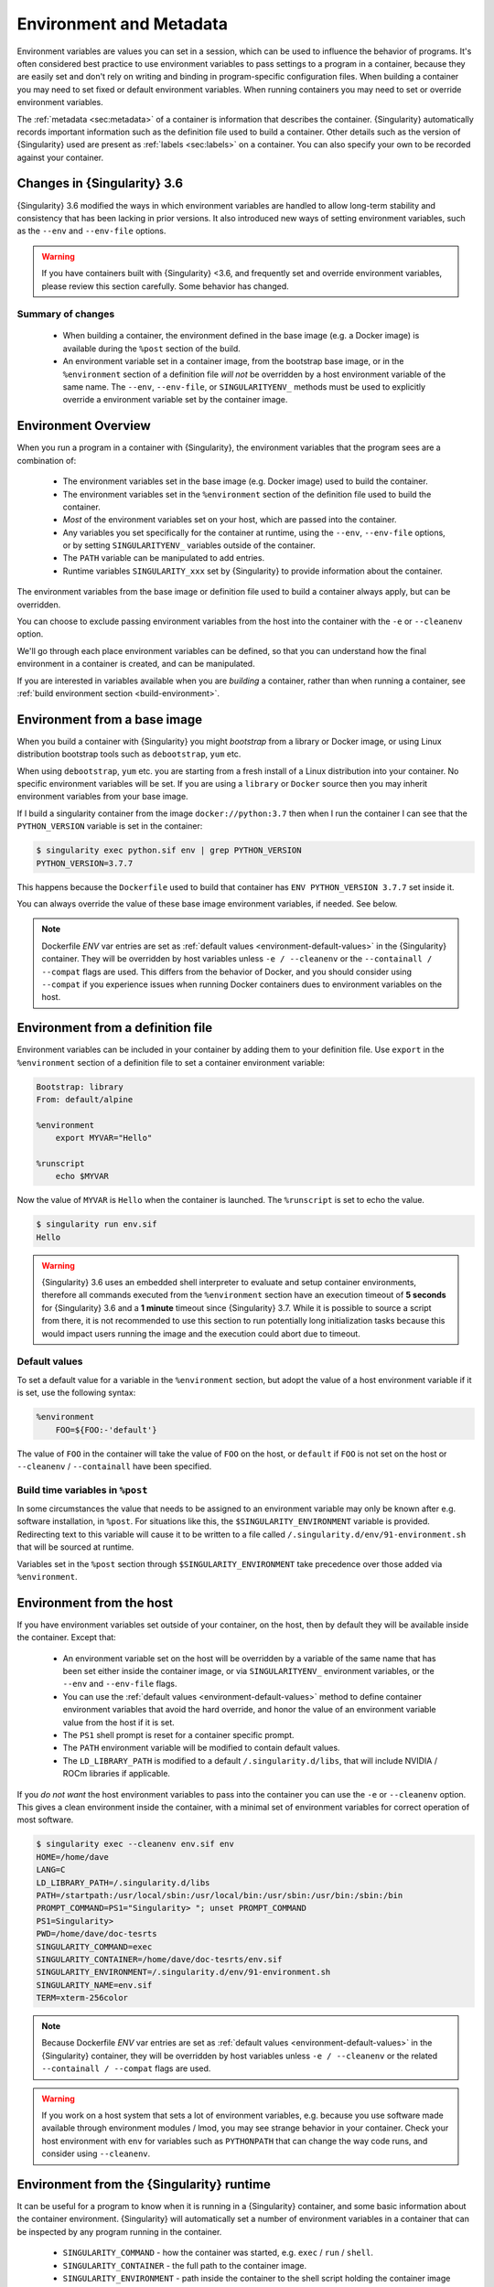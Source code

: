 .. _environment-and-metadata:

##########################
 Environment and Metadata
##########################

.. _sec:envandmetadata:

Environment variables are values you can set in a session, which can be
used to influence the behavior of programs. It's often considered best
practice to use environment variables to pass settings to a program in a
container, because they are easily set and don't rely on writing and
binding in program-specific configuration files. When building a
container you may need to set fixed or default environment variables.
When running containers you may need to set or override environment
variables.

The :ref:`metadata <sec:metadata>` of a container is information that
describes the container. {Singularity} automatically records important
information such as the definition file used to build a container. Other
details such as the version of {Singularity} used are present as
:ref:`labels <sec:labels>` on a container. You can also specify your own
to be recorded against your container.

******************************
 Changes in {Singularity} 3.6
******************************

{Singularity} 3.6 modified the ways in which environment variables are
handled to allow long-term stability and consistency that has been
lacking in prior versions. It also introduced new ways of setting
environment variables, such as the ``--env`` and ``--env-file`` options.

.. warning::

   If you have containers built with {Singularity} <3.6, and frequently
   set and override environment variables, please review this section
   carefully. Some behavior has changed.

Summary of changes
==================

   -  When building a container, the environment defined in the base
      image (e.g. a Docker image) is available during the ``%post``
      section of the build.

   -  An environment variable set in a container image, from the
      bootstrap base image, or in the ``%environment`` section of a
      definition file *will not* be overridden by a host environment
      variable of the same name. The ``--env``, ``--env-file``, or
      ``SINGULARITYENV_`` methods must be used to explicitly override a
      environment variable set by the container image.

**********************
 Environment Overview
**********************

When you run a program in a container with {Singularity}, the
environment variables that the program sees are a combination of:

   -  The environment variables set in the base image (e.g. Docker
      image) used to build the container.

   -  The environment variables set in the ``%environment`` section of
      the definition file used to build the container.

   -  *Most* of the environment variables set on your host, which are
      passed into the container.

   -  Any variables you set specifically for the container at runtime,
      using the ``--env``, ``--env-file`` options, or by setting
      ``SINGULARITYENV_`` variables outside of the container.

   -  The ``PATH`` variable can be manipulated to add entries.

   -  Runtime variables ``SINGULARITY_xxx`` set by {Singularity} to
      provide information about the container.

The environment variables from the base image or definition file used to
build a container always apply, but can be overridden.

You can choose to exclude passing environment variables from the host
into the container with the ``-e`` or ``--cleanenv`` option.

We'll go through each place environment variables can be defined, so
that you can understand how the final environment in a container is
created, and can be manipulated.

If you are interested in variables available when you are *building* a
container, rather than when running a container, see :ref:`build
environment section <build-environment>`.

*******************************
 Environment from a base image
*******************************

When you build a container with {Singularity} you might *bootstrap* from
a library or Docker image, or using Linux distribution bootstrap tools
such as ``debootstrap``, ``yum`` etc.

When using ``debootstrap``, ``yum`` etc. you are starting from a fresh
install of a Linux distribution into your container. No specific
environment variables will be set. If you are using a ``library`` or
``Docker`` source then you may inherit environment variables from your
base image.

If I build a singularity container from the image
``docker://python:3.7`` then when I run the container I can see that the
``PYTHON_VERSION`` variable is set in the container:

.. code::

   $ singularity exec python.sif env | grep PYTHON_VERSION
   PYTHON_VERSION=3.7.7

This happens because the ``Dockerfile`` used to build that container has
``ENV PYTHON_VERSION 3.7.7`` set inside it.

You can always override the value of these base image environment
variables, if needed. See below.

.. note::

   Dockerfile `ENV` var entries are set as :ref:`default values
   <environment-default-values>` in the {Singularity} container. They will be
   overridden by host variables unless ``-e / --cleanenv`` or the ``--containall
   / --compat`` flags are used. This differs from the behavior of Docker, and
   you should consider using ``--compat`` if you experience issues when running
   Docker containers dues to environment variables on the host.

************************************
 Environment from a definition file
************************************

Environment variables can be included in your container by adding them
to your definition file. Use ``export`` in the ``%environment`` section
of a definition file to set a container environment variable:

.. code:: singularity

   Bootstrap: library
   From: default/alpine

   %environment
       export MYVAR="Hello"

   %runscript
       echo $MYVAR

Now the value of ``MYVAR`` is ``Hello`` when the container is launched.
The ``%runscript`` is set to echo the value.

.. code::

   $ singularity run env.sif
   Hello

.. warning::

   {Singularity} 3.6 uses an embedded shell interpreter to evaluate and
   setup container environments, therefore all commands executed from
   the ``%environment`` section have an execution timeout of **5
   seconds** for {Singularity} 3.6 and a **1 minute** timeout since
   {Singularity} 3.7. While it is possible to source a script from there, it
   is not recommended to use this section to run potentially long
   initialization tasks because this would impact users running the
   image and the execution could abort due to timeout.


.. _environment-default-values:

Default values
==============

To set a default value for a variable in the ``%environment`` section,
but adopt the value of a host environment variable if it is set, use
the following syntax:

.. code:: singularity

    %environment
        FOO=${FOO:-'default'}

The value of ``FOO`` in the container will take the value of ``FOO``
on the host, or ``default`` if ``FOO`` is not set on the host or
``--cleanenv`` / ``--containall`` have been specified.

Build time variables in ``%post``
=================================

In some circumstances the value that needs to be assigned to an
environment variable may only be known after e.g. software
installation, in ``%post``. For situations like this, the
``$SINGULARITY_ENVIRONMENT`` variable is provided. Redirecting text to
this variable will cause it to be written to a file called
``/.singularity.d/env/91-environment.sh`` that will be sourced at
runtime.

Variables set in the ``%post`` section through
``$SINGULARITY_ENVIRONMENT`` take precedence over those added via
``%environment``.


***************************
 Environment from the host
***************************

If you have environment variables set outside of your container, on the
host, then by default they will be available inside the container.
Except that:

   -  An environment variable set on the host will be overridden by a variable
      of the same name that has been set either inside the container image, or
      via ``SINGULARITYENV_`` environment variables, or the ``--env`` and
      ``--env-file`` flags.

   -  You can use the :ref:`default values <environment-default-values>` method
      to define container environment variables that avoid the hard override,
      and honor the value of an environment variable value from the host if it
      is set.

   -  The ``PS1`` shell prompt is reset for a container specific prompt.

   -  The ``PATH`` environment variable will be modified to contain
      default values.

   -  The ``LD_LIBRARY_PATH`` is modified to a default
      ``/.singularity.d/libs``, that will include NVIDIA / ROCm
      libraries if applicable.

If you *do not want* the host environment variables to pass into the
container you can use the ``-e`` or ``--cleanenv`` option. This gives a
clean environment inside the container, with a minimal set of
environment variables for correct operation of most software.

.. code::

   $ singularity exec --cleanenv env.sif env
   HOME=/home/dave
   LANG=C
   LD_LIBRARY_PATH=/.singularity.d/libs
   PATH=/startpath:/usr/local/sbin:/usr/local/bin:/usr/sbin:/usr/bin:/sbin:/bin
   PROMPT_COMMAND=PS1="Singularity> "; unset PROMPT_COMMAND
   PS1=Singularity>
   PWD=/home/dave/doc-tesrts
   SINGULARITY_COMMAND=exec
   SINGULARITY_CONTAINER=/home/dave/doc-tesrts/env.sif
   SINGULARITY_ENVIRONMENT=/.singularity.d/env/91-environment.sh
   SINGULARITY_NAME=env.sif
   TERM=xterm-256color

.. note::

   Because Dockerfile `ENV` var entries are set as
   :ref:`default values <environment-default-values>` in the {Singularity} 
   container, they will be overridden by host variables unless
   ``-e / --cleanenv`` or the related ``--containall / --compat`` flags are
   used.

.. warning::

   If you work on a host system that sets a lot of environment
   variables, e.g. because you use software made available through
   environment modules / lmod, you may see strange behavior in your
   container. Check your host environment with ``env`` for variables
   such as ``PYTHONPATH`` that can change the way code runs, and
   consider using ``--cleanenv``.

********************************************
 Environment from the {Singularity} runtime
********************************************

It can be useful for a program to know when it is running in a
{Singularity} container, and some basic information about the container
environment. {Singularity} will automatically set a number of
environment variables in a container that can be inspected by any
program running in the container.

   -  ``SINGULARITY_COMMAND`` - how the container was started, e.g.
      ``exec`` / ``run`` / ``shell``.

   -  ``SINGULARITY_CONTAINER`` - the full path to the container image.

   -  ``SINGULARITY_ENVIRONMENT`` - path inside the container to the
      shell script holding the container image environment settings.

   -  ``SINGULARITY_NAME`` - name of the container image, e.g.
      ``myfile.sif`` or ``docker://ubuntu``.

   -  ``SINGULARITY_BIND`` - a list of bind paths that the user
      requested, via flags or environment variables, when running the
      container.

**********************************
 Overriding environment variables
**********************************

You can override variables that have been set in the container image, or
define additional variables, in various ways as appropriate for your
workflow.

``--env`` option
================

*New in {Singularity} 3.6*

The ``--env`` option on the ``run/exec/shell`` commands allows you to
specify environment variables as ``NAME=VALUE`` pairs:

.. code::

   $ singularity run env.sif
   Hello

   $ singularity run --env MYVAR=Goodbye env.sif
   Goodbye

Separate multiple variables with commas, e.g. ``--env
MYVAR=A,MYVAR2=B``, and use shell quoting / shell escape if your
variables include special characters.

``--env-file`` option
=====================

*New in {Singularity} 3.6*

The ``--env-file`` option lets you provide a file that contains
environment variables as ``NAME=VALUE`` pairs, e.g.:

.. code::

   $ cat myenvs
   MYVAR="Hello from a file"

   $ singularity run --env-file myenvs env.sif
   Hello from a file

``SINGULARITYENV_`` prefix
==========================

If you export an environment variable on your host called
``SINGULARITYENV_xxx`` *before* you run a container, then it will set
the environment variable ``xxx`` inside the container:

.. code::

   $ singularity run env.sif
   Hello

   $ export SINGULARITYENV_MYVAR="Overridden"
   $ singularity run env.sif
   Overridden

Manipulating ``PATH``
=====================

``PATH`` is a special environment variable that tells a system where to
look for programs that can be run. ``PATH`` contains multiple filesystem
locations (paths) separated by colons. When you ask to run a program
``myprog``, the system looks through these locations one by one, until
it finds ``myprog``.

To ensure containers work correctly, when a host ``PATH`` might contain
a lot of host-specific locations that are not present in the container,
{Singularity} will ensure ``PATH`` in the container is set to a default.

.. code::

   /usr/local/sbin:/usr/local/bin:/usr/sbin:/usr/bin:/sbin:/bin

This covers the standard locations for software installed using a system
package manager in most Linux distributions. If you have software
installed elsewhere in the container, then you can override this by
setting ``PATH`` in the container definition ``%environment`` block.

If your container depends on things that are bind mounted into it, or
you have another need to modify the ``PATH`` variable when starting a
container, you can do so with ``SINGULARITYENV_APPEND_PATH`` or
``SINGULARITYENV_PREPEND_PATH``.

If you set a variable on your host called ``SINGULARITYENV_APPEND_PATH``
then its value will be appended (added to the end) of the ``PATH``
variable in the container.

.. code::

   $ singularity exec env.sif sh -c 'echo $PATH'
   /usr/local/sbin:/usr/local/bin:/usr/sbin:/usr/bin:/sbin:/bin

   $ export SINGULARITYENV_APPEND_PATH="/endpath"
   $ singularity exec env.sif sh -c 'echo $PATH'
   /usr/local/sbin:/usr/local/bin:/usr/sbin:/usr/bin:/sbin:/bin:/endpath

Alternatively you could use the ``--env`` option to set a
``APPEND_PATH`` variable, e.g. ``--env APPEND_PATH=/endpath``.

If you set a variable on your host called
``SINGULARITYENV_PREPEND_PATH`` then its value will be prepended (added
to the start) of the ``PATH`` variable in the container.

.. code::

   $ singularity exec env.sif sh -c 'echo $PATH'
   /usr/local/sbin:/usr/local/bin:/usr/sbin:/usr/bin:/sbin:/bin

   $ export SINGULARITYENV_PREPEND_PATH="/startpath"
   $ singularity exec env.sif sh -c 'echo $PATH'
   /startpath:/usr/local/sbin:/usr/local/bin:/usr/sbin:/usr/bin:/sbin:/bin

Alternatively you could use the ``--env`` option to set a
``PREPEND_PATH`` variable, e.g. ``--env PREPEND_PATH=/startpath``.

Escaping and evaluation of environment variables
================================================

{Singularity} uses an embedded shell interpreter to process the
container startup scripts and environment. When this processing is
performed, a single step of shell evaluation happens in the container
context. The shell from which you are running {Singularity} may also
evaluate variables on your command line before passing them to
{Singularity}.

.. warning::

   This behavior differs from Docker/OCI handling of environment
   variables / ``ENV`` directives. You may need additional quoting and
   escaping to replicate behavior. See below.

Using host variables
--------------------

To set a container environment variable to the value of a variable on
the host, use double quotes around the variable, so that it is
processed by the host shell before the value is passed to
{Singularity}. For example:

.. code::

   singularity run --env "MYHOST=$HOSTNAME" mycontainer.sif

This will set the ``MYHOST`` environment variable inside the container
to the value of the ``HOSTNAME`` on the host system. ``$HOSTNAME`` is
substituted before the host shell runs ``singularity``.

.. note::

   You can often use no quotes, but it is good practice to use quotes
   consistently so that variables containing e.g. spaces are handled
   correctly.

Using Container Variables
-------------------------

To set an environment variable to a value that references another
variable inside the container, you should escape the ``$`` sign to
``\$``. This prevents the host shell from substituting the
value. Instead it will be substituted inside the container.

For example, to create an environment variable ``MYPATH``, with the
same value as ``PATH`` in the container (not the host's ``PATH``):

.. code::

   singularity run --env "MYPATH=\$PATH" mycontainer.sif

You can also use this approach to append or prepend to variables that
are already set in the container. For example, ``--env
PATH="\$PATH:/endpath"`` would have the same effect as ``--env
APPEND_PATH="/endpath"``, which uses the special ``APPEND/PREPEND``
handling for ``PATH`` discussed above.

Quoting / Avoiding Evaluation
-----------------------------

If you need to pass an environment variable into the container
verbatim, it must be quoted and escaped appropriately. For example, if
you need to set a path containing a literal ``$LIB`` for the
``LD_PRELOAD`` environment variable:

.. code::

   singularity run --env="LD_PRELOAD=/foo/bar/\\\$LIB/baz.so" mycontainer.sif

This will result in ``LD_PRELOAD`` having the value
``/foo/bar/$LIB/baz.so`` inside the container.

The host shell consumes the double ``\\``, and then environment
processing within {Singularity} will consume the third ``\`` that
escapes the literal ``$``.

You can also use single quotes on the command line, to avoid one
level of escaping:

.. code::

   singularity run --env='LD_PRELOAD=/foo/bar/\$LIB/baz.so' mycontainer.sif


Environment Variable Precedence
===============================

When a container is run with {Singularity}, the container
environment is constructed in the following order:

   -  Clear the environment, keeping just ``HOME`` and
      ``SINGULARITY_APPNAME``.
   -  Set Docker/OCI defined environment variables, where a Docker or
      OCI image was used as the base for the container build.
   -  If ``PATH`` is not defined set the {Singularity} default ``PATH``
      *or*
   -  If ``PATH`` is defined, add any missing path parts from
      {Singularity} defaults
   -  Set environment variables defined explicitly in the
      ``%environment`` section of the definition file. These can
      override any previously set values, and may reference host
      variables.
   -  Set environment variables that were defined in the ``%post``
      section of the build, by addition to the
      ``$SINGULARITY_ENVIRONMENT`` file.
   -  Set SCIF (``--app``) environment variables
   -  Set base environment essential vars (``PS1`` and
      ``LD_LIBRARY_PATH``)
   -  Inject ``SINGULARITYENV_`` / ``--env`` / ``--env-file`` variables
      so they can override or modify any previous values.
   -  Apply special ``APPEND_PATH`` / ``PREPEND_PATH`` handling.
   -  Restore environment variables from the host, if they have not
      already been set in the container, and the ``--cleanenv`` /
      ``--containall`` options were not specified.

.. warning::

   While {Singularity} will process additional scripts found under
   ``/.singularity.d/env`` inside the container, it is strongly
   recommended to avoid manipulating the container environment by
   directly adding or modifying scripts in this directory. Please use
   the ``%environment`` section of the definition file, and the
   ``$SINGULARITY_ENVIRONMENT`` file from ``%post`` if required.

   A future version of {Singularity} may move container scripts,
   environment, and metadata outside of the container's root
   filesystem. This will permit further reproducibility and
   compatibility improvements, but will preclude environment
   manipulation via arbitrary scripts.


.. _sec:umask:

**********************************
 Umask / Default File Permissions
**********************************

The ``umask`` value on a Linux system controls the default permissions
for newly created files. It is not an environment variable, but
influences the behavior of programs in the container when they create
new files.

.. note::

   A detailed description of what the ``umask`` is, and how it works can
   be found at `Wikipedia <https://en.wikipedia.org/wiki/Umask>`__.

{Singularity} 3.7 and above set the ``umask`` in the container to match
the value outside, unless:

   -  The ``--fakeroot`` option is used, in which case a ``0022`` umask
      is set so that ``root`` owned newly created files have expected
      'system default' permissions, and can be accessed by other
      non-root users who may use the same container later.

   -  The ``--no-umask`` option is used, in which case a ``0022`` umask
      is set.

.. note::

   In {Singularity} 3.6 and below a default ``0022`` umask was always
   applied.

.. _sec:metadata:

********************
 Container Metadata
********************

Each {Singularity} container has metadata describing the container, how
it was built, etc. This metadata includes the definition file used to
build the container and labels, which are specific pieces of information
set automatically or explicitly when the container is built.

For containers that are generated with {Singularity} version 3.0 and
later, default labels are represented using the `rc1 Label Schema
<http://label-schema.org/rc1/>`_.

.. _sec:labels:

Inherited Labels
================

When building a container from an existing image, either directly from a
URI or with a definition file, your container will inherit the labels
that are set in that base image. For example the ``LABEL`` a Docker
container sets in its ``Dockerfile``, or a SIF container that sets
labels in its definition file as described below.

Inherited labels can only be overwritten during a build when the build
is performed using the ``--force`` option. {Singularity} will warn that
it is not modifying an existing label when ``--force`` is not used:

.. code::

   $ singularity build test2.sif test2.def
   ...
   INFO:    Adding labels
   WARNING: Label: OWNER already exists and force option is false, not overwriting

.. note::

   {Singularity} 3.0 through 3.8 did not inherit labels from Docker/OCI
   images during a build. {Singularity} 3.9 restores the behavior of
   2.x, and inherits these labels.

Custom Labels
=============

You can add custom labels to your container using the ``%labels``
section in a definition file:

.. code:: singularity

   Bootstrap: library
   From: ubuntu:latest

   %labels
     OWNER Joana

Dynamic Build Time Labels
=========================

You may wish to set a label to a value that is not known in advance,
when you are writing the definition file, but can be obtained in the
``%post`` section of your definition file while the container is
building.

{Singularity} 3.7 and above allow this, through adding labels to the
file defined by the ``SINGULARITY_LABELS`` environment variable in the
``%post`` section:

.. code:: singularity

   Bootstrap: library
   From: ubuntu:latest

   # These labels take a fixed value in the definition
   %labels
     OWNER Joana

   # We can now also set labels to a value at build time
   %post
     VAL="$(myprog --version)"
     echo "my.label $VAL" >> "$SINGULARITY_LABELS"

Labels must be added to the file one per line, in a ``NAME VALUE``
format, where the name and value are separated by a space.

Inspecting Metadata
===================

.. _inspect-command:

The ``inspect`` command gives you the ability to view the labels and/or
other metadata that were added to your container when it was built.

``-l``/ ``--labels``
--------------------

Running inspect without any options, or with the ``-l`` or ``--labels``
options will display any labels set on the container

.. code:: console

   $ singularity inspect ubuntu.sif
   my.label: version 1.2.3
   OWNER: Joana
   org.label-schema.build-arch: amd64
   org.label-schema.build-date: Thursday_12_November_2020_10:51:59_CST
   org.label-schema.schema-version: 1.0
   org.label-schema.usage.singularity.deffile.bootstrap: library
   org.label-schema.usage.singularity.deffile.from: ubuntu:latest
   org.label-schema.usage.singularity.version: 3.7.0-rc.1

We can easily see when the container was built, the source of the base
image, and the exact version of {Singularity} that was used to build it.

The custom label ``OWNER`` that we set in our definition file is also
visible.

``-d`` / ``--deffile``
----------------------

The ``-d`` or ``-deffile`` flag shows the definition file(s) that were
used to build the container.

.. code::

   $ singularity inspect --deffile jupyter.sif

And the output would look like:

.. code:: singularity

   Bootstrap: library
   From: debian:9

   %help
       Container with Anaconda 2 (Conda 4.5.11 Canary) and Jupyter Notebook 5.6.0 for Debian 9.x (Stretch).
       This installation is based on Python 2.7.15

   %environment
       JUP_PORT=8888
       JUP_IPNAME=localhost
       export JUP_PORT JUP_IPNAME

   %startscript
       PORT=""
       if [ -n "$JUP_PORT" ]; then
       PORT="--port=${JUP_PORT}"
       fi

       IPNAME=""
       if [ -n "$JUP_IPNAME" ]; then
       IPNAME="--ip=${JUP_IPNAME}"
       fi

       exec jupyter notebook --allow-root ${PORT} ${IPNAME}

   %setup
       #Create the .condarc file where the environments/channels from conda are specified, these are pulled with preference to root
       cd /
       touch .condarc

   %post
       echo 'export RANDOM=123456' >>$SINGULARITY_ENVIRONMENT
       #Installing all dependencies
       apt-get update && apt-get -y upgrade
       apt-get -y install \
       build-essential \
       wget \
       bzip2 \
       ca-certificates \
       libglib2.0-0 \
       libxext6 \
       libsm6 \
       libxrender1 \
       git
       rm -rf /var/lib/apt/lists/*
       apt-get clean
       #Installing Anaconda 2 and Conda 4.5.11
       wget -c https://repo.continuum.io/archive/Anaconda2-5.3.0-Linux-x86_64.sh
       /bin/bash Anaconda2-5.3.0-Linux-x86_64.sh -bfp /usr/local
       #Conda configuration of channels from .condarc file
       conda config --file /.condarc --add channels defaults
       conda config --file /.condarc --add channels conda-forge
       conda update conda
       #List installed environments
       conda list

Which is the definition file for the ``jupyter.sif`` container.

``-r`` / ``--runscript``
------------------------

The ``-r`` or ``--runscript`` option shows the runscript for the image.

.. code::

   $ singularity inspect --runscript jupyter.sif

And the output would look like:

.. code:: bash

   #!/bin/sh
   OCI_ENTRYPOINT=""
   OCI_CMD="bash"
   # ENTRYPOINT only - run entrypoint plus args
   if [ -z "$OCI_CMD" ] && [ -n "$OCI_ENTRYPOINT" ]; then
   SINGULARITY_OCI_RUN="${OCI_ENTRYPOINT} $@"
   fi

   # CMD only - run CMD or override with args
   if [ -n "$OCI_CMD" ] && [ -z "$OCI_ENTRYPOINT" ]; then
   if [ $# -gt 0 ]; then
       SINGULARITY_OCI_RUN="$@"
   else
       SINGULARITY_OCI_RUN="${OCI_CMD}"
   fi
   fi

   # ENTRYPOINT and CMD - run ENTRYPOINT with CMD as default args
   # override with user provided args
   if [ $# -gt 0 ]; then
       SINGULARITY_OCI_RUN="${OCI_ENTRYPOINT} $@"
   else
       SINGULARITY_OCI_RUN="${OCI_ENTRYPOINT} ${OCI_CMD}"
   fi

   exec $SINGULARITY_OCI_RUN

``-t`` / ``--test``
-------------------

The ``-t`` or ``--test`` flag shows the test script for the image.

.. code::

   $ singularity inspect --test jupyter.sif

This will output the corresponding ``%test`` section from the definition
file.

``-e`` / ``--environment``
--------------------------

The ``-e`` or ``--environment`` flag shows the environment variables
that are defined in the container image. These may be set from one or
more environment files, depending on how the container was built.

.. code::

   $ singularity inspect --environment jupyter.sif

And the output would look like:

.. code:: bash

   ==90-environment.sh==
   #!/bin/sh

   JUP_PORT=8888
   JUP_IPNAME=localhost
   export JUP_PORT JUP_IPNAME

``-H`` / ``--helpfile``
-----------------------

The ``-H`` or ``-helpfile`` flag will show the container's description
in the ``%help`` section of its definition file.

You can call it this way:

.. code::

   $ singularity inspect --helpfile jupyter.sif

And the output would look like:

.. code::

   Container with Anaconda 2 (Conda 4.5.11 Canary) and Jupyter Notebook 5.6.0 for Debian 9.x (Stretch).
   This installation is based on Python 2.7.15

``-j`` / ``--json``
-------------------

This flag gives you the possibility to output your labels in a JSON
format.

You can call it this way:

.. code:: console

   $ singularity inspect --json ubuntu.sif

And the output would look like:

.. code:: json

   {
           "data": {
                   "attributes": {
                           "labels": {
                                   "my.label": "version 1.2.3",
                                   "OWNER": "Joana",
                                   "org.label-schema.build-arch": "amd64",
                                   "org.label-schema.build-date": "Thursday_12_November_2020_10:51:59_CST",
                                   "org.label-schema.schema-version": "1.0",
                                   "org.label-schema.usage.singularity.deffile.bootstrap": "library",
                                   "org.label-schema.usage.singularity.deffile.from": "ubuntu:latest",
                                   "org.label-schema.usage.singularity.version": "3.7.0-rc.1"
                           }
                   }
           },
           "type": "container"
   }

***************************
 /.singularity.d directory
***************************

The ``/.singularity.d`` directory in a container contains scripts and
environment files that are used when a container is executed.

*You should not manually modify* files under ``/.singularity.d``, from
your definition file during builds, or directly within your container
image. Recent 3.x versions of {Singularity} replace older action scripts
dynamically, at runtime, to support new features. In the longer term,
metadata will be moved outside of the container, and stored only in the
SIF file metadata descriptor.

.. code::

   /.singularity.d/

   ├── actions
   │   ├── exec
   │   ├── run
   │   ├── shell
   │   ├── start
   │   └── test
   ├── env
   │   ├── 01-base.sh
   |   ├── 10-docker2singularity.sh
   │   ├── 90-environment.sh
   │   ├── 91-environment.sh
   |   ├── 94-appsbase.sh
   │   ├── 95-apps.sh
   │   └── 99-base.sh
   ├── labels.json
   ├── libs
   ├── runscript
   ├── runscript.help
   ├── Singularity
   └── startscript

-  **actions**: This directory contains helper scripts to allow the
   container to carry out the action commands. (e.g. ``exec`` , ``run``
   or ``shell``). In later versions of {Singularity}, these files may be
   dynamically written at runtime, *and should not be modified* in the
   container.

-  **env**: All ``*.sh`` files in this directory are sourced in
   alphanumeric order when the container is started. For legacy purposes
   there is a symbolic link called ``/environment`` that points to
   ``/.singularity.d/env/90-environment.sh``. Whenever possible, avoid
   modifying or creating environment files manually to prevent potential
   issues building & running containers with future versions of
   {Singularity}. Beginning with {Singularity} 3.6, additional
   facilities such as ``--env`` and ``--env-file`` are available to
   allow manipulation of the container environment at runtime.

-  **labels.json**: The json file that stores a containers labels
   described above.

-  **libs**: At runtime the user may request some host-system libraries
   to be mapped into the container (with the ``--nv`` option for
   example). If so, this is their destination.

-  **runscript**: The commands in this file will be executed when the
   container is invoked with the ``run`` command or called as an
   executable. For legacy purposes there is a symbolic link called
   ``/singularity`` that points to this file.

-  **runscript.help**: Contains the description that was added in the
   ``%help`` section.

-  **{Singularity}**: This is the definition file that was used to
   generate the container. If more than 1 definition file was used to
   generate the container additional {Singularity} files will appear in
   numeric order in a sub-directory called ``bootstrap_history``.

-  **startscript**: The commands in this file will be executed when the
   container is invoked with the ``instance start`` command.
